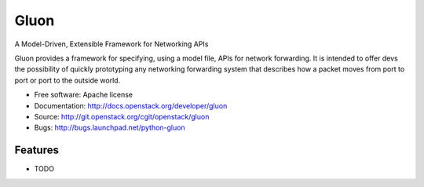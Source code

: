 =====
Gluon
=====

A Model-Driven, Extensible Framework for Networking APIs

Gluon provides a framework for specifying, using a model file,
APIs for network forwarding.  It is intended to offer devs
the possibility of quickly prototyping any networking forwarding
system that describes how a packet moves from port to port or
port to the outside world.

* Free software: Apache license
* Documentation: http://docs.openstack.org/developer/gluon
* Source: http://git.openstack.org/cgit/openstack/gluon
* Bugs: http://bugs.launchpad.net/python-gluon

Features
--------

* TODO
